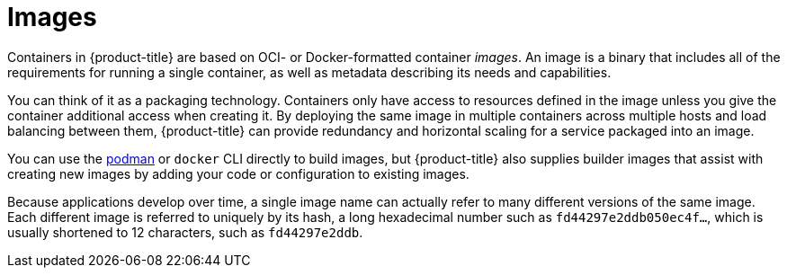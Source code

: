 // Module included in the following assemblies:
// * openshift_images/images-understand.aodc

[id="images-about_{context}"]
= Images

[role="_abstract"]
Containers in {product-title} are based on OCI- or Docker-formatted container _images_. An image is a binary that includes all of the requirements for running a single container, as well as metadata describing its needs and capabilities.

You can think of it as a packaging technology. Containers only have access to resources defined in the image unless you give the container additional access when creating it. By deploying the same image in multiple containers across multiple hosts and load balancing between them, {product-title} can provide redundancy and horizontal scaling for a service packaged into an image.

You can use the link:https://access.redhat.com/documentation/en-us/red_hat_enterprise_linux_atomic_host/7/html-single/managing_containers/#using_podman_to_work_with_containers[podman] or `docker` CLI directly to build images, but {product-title} also supplies builder images that assist with creating new images by adding your code or configuration to existing images.

Because applications develop over time, a single image name can actually refer to many different versions of the same image. Each different image is referred to uniquely by its hash, a long hexadecimal number such as `fd44297e2ddb050ec4f...`, which is usually shortened to 12 characters, such as `fd44297e2ddb`.
